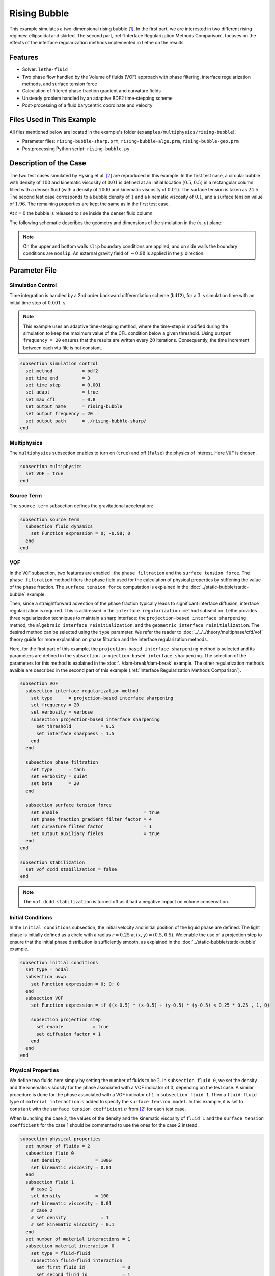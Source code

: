 ==========================
Rising Bubble
==========================

This example simulates a two-dimensional rising bubble [#zahedi2012]_. In the first part, we are interested in two different rising regimes: ellipsoidal and skirted. The second part, :ref:`Interface Regularization Methods Comparison`, focuses on the effects of the interface regularization methods implemented in Lethe on the results.


--------
Features
--------

- Solver: ``lethe-fluid`` 
- Two phase flow handled by the Volume of fluids (VOF) approach with phase filtering, interface regularization methods, and surface tension force
- Calculation of filtered phase fraction gradient and curvature fields
- Unsteady problem handled by an adaptive BDF2 time-stepping scheme 
- Post-processing of a fluid barycentric coordinate and velocity


--------------------------
Files Used in This Example
--------------------------

All files mentioned below are located in the example's folder (``examples/multiphysics/rising-bubble``).

- Parameter files: ``rising-bubble-sharp.prm``, ``rising-bubble-alge.prm``, ``rising-bubble-geo.prm``
- Postprocessing Python script: ``rising-bubble.py``


-----------------------
Description of the Case
-----------------------

The two test cases simulated by Hysing et al. [#hysing2009]_ are reproduced in this example. In the first test case, a circular bubble with density of :math:`100` and kinematic viscosity of :math:`0.01` is defined at an initial location :math:`(0.5, 0.5)` in a rectangular column filled with a denser fluid (with a density of :math:`1000` and kinematic viscosity of :math:`0.01`). The surface tension is taken as :math:`24.5`. The second test case corresponds to a bubble density of :math:`1` and a kinematic viscosity of :math:`0.1`, and a surface tension value of :math:`1.96`. The remaining properties are kept the same as in the first test case.

At :math:`t = 0` the bubble is released to rise inside the denser fluid column.

The following schematic describes the geometry and dimensions of the simulation in the :math:`(x,y)` plane:

.. image:: images/bubble-initial-configuration.png
    :alt: Schematic
    :align: center
    :width: 400

.. note:: 
    On the upper and bottom walls ``slip`` boundary conditions are applied, and on side walls the boundary conditions are ``noslip``.
    An external gravity field of :math:`-0.98` is applied in the :math:`y` direction.


--------------
Parameter File
--------------

Simulation Control
~~~~~~~~~~~~~~~~~~

Time integration is handled by a 2nd order backward differentiation scheme (``bdf2``), for a :math:`3~\text{s}` simulation time with an initial time step of :math:`0.001~\text{s}`.

.. note::   
    This example uses an adaptive time-stepping method, where the 
    time-step is modified during the simulation to keep the maximum value of the CFL condition below a given threshold. Using ``output frequency = 20`` ensures that the results are written every :math:`20` iterations. Consequently, the time increment between each vtu file is not constant.

.. code-block:: text

    subsection simulation control
      set method           = bdf2
      set time end         = 3
      set time step        = 0.001
      set adapt            = true
      set max cfl          = 0.8
      set output name      = rising-bubble
      set output frequency = 20
      set output path      = ./rising-bubble-sharp/
    end

Multiphysics
~~~~~~~~~~~~

The ``multiphysics`` subsection enables to turn on (``true``)
and off (``false``) the physics of interest. Here ``VOF`` is chosen.

.. code-block:: text

    subsection multiphysics
      set VOF = true
    end

Source Term
~~~~~~~~~~~

The ``source term`` subsection defines the gravitational acceleration:

.. code-block:: text
    
    subsection source term
      subsection fluid dynamics
        set Function expression = 0; -0.98; 0
      end
    end

VOF
~~~

In the ``VOF`` subsection, two features are enabled : the ``phase filtration`` and the ``surface tension force``. 
The ``phase filtration`` method filters the phase field used for the calculation of physical properties by stiffening the value of the phase fraction.  The ``surface tension force`` computation is explained in the :doc:`../static-bubble/static-bubble` example.

Then, since a straightforward advection of the phase fraction typically leads to significant interface diffusion, interface regularization is required. 
This is addressed in the ``interface regularization method`` subsection. Lethe provides three regularization techniques to maintain a sharp interface:  the ``projection-based interface sharpening`` method, the ``algebraic interface reinitialization``, and the ``geometric interface reinitialization``. The desired method can be selected using the ``type`` parameter.
We refer the reader to :doc:`../../../theory/multiphase/cfd/vof` theory guide for more explanation on phase filtration and the interface regularization methods.

Here, for the first part of this example, the ``projection-based interface sharpening`` method is selected and its parameters are defined in the ``subsection projection-based interface sharpening``. The selection of the parameters for this method is explained in the :doc:`../dam-break/dam-break` example. The other regularization methods avaible are described in the second part of this example (:ref:`Interface Regularization Methods Comparison`).


.. code-block:: text

  subsection VOF
    subsection interface regularization method
      set type      = projection-based interface sharpening
      set frequency = 20
      set verbosity = verbose
      subsection projection-based interface sharpening
        set threshold           = 0.5
        set interface sharpness = 1.5
      end
    end

    subsection phase filtration
      set type      = tanh
      set verbosity = quiet
      set beta      = 20
    end

    subsection surface tension force
      set enable                                = true
      set phase fraction gradient filter factor = 4
      set curvature filter factor               = 1
      set output auxiliary fields               = true
    end
  end

  subsection stabilization
    set vof dcdd stabilization = false
  end

.. note::
  The ``vof dcdd stabilization`` is turned off as it had a negative impact on volume conservation.

Initial Conditions
~~~~~~~~~~~~~~~~~~

In the ``initial conditions`` subsection, the initial velocity and initial position of the liquid phase are defined. The light phase is initially defined as a circle with a radius :math:`r= 0.25` at :math:`(x,y)=(0.5, 0.5)`. We enable the use of a projection step to ensure that the initial phase distribution is sufficiently smooth, as explained in the :doc:`../static-bubble/static-bubble` example.

.. code-block:: text

    subsection initial conditions
      set type = nodal
      subsection uvwp
        set Function expression = 0; 0; 0
      end
      subsection VOF
        set Function expression = if ((x-0.5) * (x-0.5) + (y-0.5) * (y-0.5) < 0.25 * 0.25 , 1, 0)
      
        subsection projection step
          set enable           = true
          set diffusion factor = 1
        end
      end
    end


Physical Properties
~~~~~~~~~~~~~~~~~~~~

We define two fluids here simply by setting the number of fluids to be :math:`2`.
In ``subsection fluid 0``, we set the density and the kinematic viscosity for the phase associated with a VOF indicator of :math:`0`, depending on the test case.
A similar procedure is done for the phase associated with a VOF indicator of :math:`1` in ``subsection fluid 1``. Then a ``fluid-fluid`` type of ``material interaction`` is added to specify the ``surface tension model``. In this example, it is set to ``constant`` with the ``surface tension coefficient`` :math:`\sigma` from [#hysing2009]_ for each test case.

When launching the case 2, the values of the density and the kinematic viscosity of ``fluid 1`` and the ``surface tension coefficient`` for the case 1 should be commented to use the ones for the case 2 instead.

.. code-block:: text

    subsection physical properties
      set number of fluids = 2
      subsection fluid 0
        set density             = 1000
        set kinematic viscosity = 0.01
      end
      subsection fluid 1
        # case 1
        set density             = 100
        set kinematic viscosity = 0.01
        # case 2
        # set density             = 1
        # set kinematic viscosity = 0.1
      end
      set number of material interactions = 1
      subsection material interaction 0
        set type = fluid-fluid
        subsection fluid-fluid interaction
          set first fluid id              = 0
          set second fluid id             = 1
          set surface tension model       = constant
          # case 1
          set surface tension coefficient = 24.5
          # case 2
          # set surface tension coefficient = 1.96
        end
      end
    end

Mesh
~~~~

We start off with a rectangular mesh that spans the domain defined by the corner points situated at the origin and at point
:math:`(1,2)`. The first :math:`1,2` couple defines that number of initial grid subdivisions along the length and height of the rectangle. 
This makes our initial mesh composed of perfect squares. We proceed then to redefine the mesh globally six times by setting
``set initial refinement = 6``. 

.. code-block:: text
        
    subsection mesh
      set type               = dealii
      set grid type          = subdivided_hyper_rectangle
      set grid arguments     = 1, 2 : 0, 0 : 1, 2 : true
      set initial refinement = 6
    end

Mesh Adaptation
~~~~~~~~~~~~~~~

In the ``mesh adaptation subsection``, adaptive mesh refinement is 
defined for ``phase``. ``min refinement level`` and ``max refinement level`` are :math:`6` and :math:`9`, respectively. Since the bubble rises and changes its location, we choose a rather large ``fraction refinement`` (:math:`0.99`) and moderate ``fraction coarsening`` (:math:`0.01`).
To capture the bubble adequately, we set ``initial refinement steps = 5`` so that the initial mesh is adapted to ensure that the initial condition is imposed for the VOF phase with maximal accuracy.

.. code-block:: text

    subsection mesh adaptation
      set type                     = kelly
      set variable                 = phase
      set fraction type            = fraction
      set max refinement level     = 9
      set min refinement level     = 6
      set frequency                = 1
      set fraction refinement      = 0.99
      set fraction coarsening      = 0.01
      set initial refinement steps = 5
    end

Post-processing: Fluid Barycenter Position and Velocity
~~~~~~~~~~~~~~~~~~~~~~~~~~~~~~~~~~~~~~~~~~~~~~~~~~~~~~~

To compare our simulation results to the literature, we extract the position and the velocity of the barycenter of the bubble. This generates a ``vof_barycenter_information.dat`` file which contains the position and the velocity of the barycenter of the bubble.

.. code-block:: text

    subsection post-processing
      set verbosity            = quiet
      set calculate barycenter = true
      set barycenter name      = vof_barycenter_information
    end

---------------------------
Running the Simulation
---------------------------

Call ``lethe-fluid`` by invoking:

.. code-block:: text
  :class: copy-button

  mpirun -np 8 lethe-fluid rising-bubble-sharp.prm

to run the simulation using eight CPU cores. Feel free to use more.


.. warning:: 
    Make sure to compile lethe in `Release` mode and 
    run in parallel using mpirun. This simulation takes
    :math:`\sim \,7` minutes on :math:`8` processes.


-----------------------
Results and Discussion
-----------------------

Case 1
~~~~~~~

The following image shows the shape and dimensions of the bubble after :math:`3` seconds of simulation, and compares them with results of [#zahedi2012]_.

.. image:: images/bubble-contour-sharp-case1.png
    :alt: bubble
    :align: center
    :width: 500

A python post-processing code (``rising-bubble.py``) is added to the example folder to post-process the data files generated by the barycenter post-processing and produce the bubble contour.
Run

.. code-block:: text
  :class: copy-button

  python3 ./rising-bubble.py -f rising-bubble-sharp -c 1

to execute this post-processing code, where ``rising-bubble-sharp`` is the directory that
contains the simulation results and ``-c 1`` is used for test case 1. 
The results for the barycenter position and velocity of the bubble are compared with the simulations of Zahedi *et al.* [#zahedi2012]_ and Hysing *et al.* [#hysing2009]_. The following images show the results of these comparisons. The agreement between the simulations is remarkable considering the coarse mesh used within this example.

.. image:: images/ymean-t-sharp-case1.png
    :alt: ymean_t
    :align: center
    :width: 500

.. image:: images/bubble-rise-velocity-sharp-case1.png
    :alt: bubble_rise_velocity
    :align: center
    :width: 500


Animation of the rising bubble example (test case 1):

.. raw:: html

    <iframe width="800" height="450" src="https://www.youtube.com/embed/o73WJ36-2zo"  frameborder="0" allowfullscreen></iframe>

Case 2
~~~~~~~

The following image shows the shape of the bubble after :math:`3` seconds of simulation, and compares it with results obtained by three different codes reported in [#hysing2009]_: TP2D, FreeLIFE and MooNMD.

.. image:: images/bubble-contour-sharp-case2.png
    :alt: bubble
    :align: center
    :width: 500

The same python post-processing code (``rising-bubble.py``) is used for test case 2, with ``-c 2`` instead.

.. code-block:: text
  :class: copy-button

  python3 ./rising-bubble.py -f rising-bubble-sharp -c 2

The barycenter position and velocity of the bubble are also compared to the results from [#hysing2009]_. The following figures show good agreement with the reference.

.. image:: images/ymean-t-sharp-case2.png
    :alt: ymean_t
    :align: center
    :width: 500

.. image:: images/bubble-rise-velocity-sharp-case2.png
    :alt: bubble_rise_velocity
    :align: center
    :width: 500

.. _Interface Regularization Methods Comparison:

---------------------------------------------
Interface Regularization Methods Comparison
---------------------------------------------

Parameter Files
~~~~~~~~~~~~~~~~

For the methods other than ``projection-based interface sharpening``, the ``.prm`` file is modified as follows.

In the ``VOF`` subsection, the ``interface regularization method`` is changed to ``geometric interface reinitialization`` and ``algebraic interface reinitialization`` in ``rising-bubble-geo.prm`` and ``rising-bubble-alge.prm`` respectively. 
The subsections are modified according to each regularization method.
With the geometric method`, the ``max reinitialization distance`` parameter is set to :math:`0.032`, and controls the thickness of the reconstructed interface. This value is chosen to maintain a sharp interface without introducing oscillations during advection.
For the algebraic method, setting the ``steady-state criterion`` to :math:`10^{-3}` yielded good results.


.. code-block:: text

    subsection interface regularization method
      set type       = geometric interface reinitialization
      set frequency  = 20
      set verbosity  = verbose
      subsection geometric interface reinitialization
        set max reinitialization distance = 0.032
        set transformation type           = piecewise polynomial
      end
    end

.. code-block:: text

    subsection interface regularization method
      set type      = algebraic interface reinitialization
      set frequency = 20
      set verbosity = verbose
      subsection algebraic interface reinitialization
        set steady-state criterion = 1e-3
      end
    end


Running the Simulations
~~~~~~~~~~~~~~~~~~~~~~~

To run the simulations for the geometric and algebraic regularization methods:

.. code-block:: text
  :class: copy-button

  mpirun -np 8 lethe-fluid rising-bubble-geo.prm

.. code-block:: text
  :class: copy-button

  mpirun -np 8 lethe-fluid rising-bubble-alge.prm


.. warning:: 
    The geometric simulation takes
    :math:`\sim \,..` minutes on :math:`8` processes and the algebraic simulation takes
    :math:`\sim \,..` minutes.

Case 1
~~~~~~~

The same python post-processing code (``rising-bubble.py``) is used:

.. code-block:: text
  :class: copy-button

  python3 ./rising-bubble.py -f rising-bubble-geo -c 1

.. code-block:: text
  :class: copy-button

  python3 ./rising-bubble.py -f rising-bubble-alge -c 1


* Barycenter Position and Velocity

The evolution of the height and velocity of the barycenter of the bubble when using the ``projection-based interface sharpening``, ``geometric interface reinitialization`` and ``algebraic interface reinitialization`` (PDE-based) methods in Lethe are compared with the results obtained by Zahedi *et al.* [#zahedi2012]_ and Hysing *et al.* [#hysing2009]_.
All three methods appear to be in great agreement with the references.

.. image:: images/bubble-rise-velocity-case1.png
    :width: 400

.. image:: images/ymean-t-case1.png
    :width: 400


* Bubble Contour

Regarding the final shape and dimensions of the bubble, the geometric method seems to render the results from [#zahedi2012]_ more accurately out of the three but the algebraic method is very close as well.

.. image:: images/bubble-contour-sharp-case1.png
    :width: 400

.. image:: images/bubble-contour-geo-case1.png
    :width: 400

.. image:: images/bubble-contour-alge-case1.png
    :align: center
    :width: 400

.. note::
  The agreement of the bubble shape for the projection-based method is better with ``stabilization`` set to ``true`` but the volume conservation is affected by it so it was removed.

* Volume Conservation

The volume of the bubble is defined as:

* :math:`V =\int_\Omega \phi \, d\Omega` for the global volume
* :math:`V =\int_{\Omega_\mathrm{1}} 1 \, d\Omega` for the geometric volume

The following images show the evolution of the volume over the initial volume throughout the simulation, with the global volume on the left and the geometric volume on the right. The PDE-based method has the less volume variation on the whole, while the projection-based method has a maximum volume variation of about :math:`0.25 %` and the geometric method has a maximum volume loss of :math:`0.6%` at the end of the simulation.

.. image:: images/global-mass-conservation-case1.png
    :width: 400

.. image:: images/geo-mass-conservation-case1.png
    :width: 400


Case 2
~~~~~~~

The same python post-processing code (``rising-bubble.py``) is used:

.. code-block:: text
  :class: copy-button

  python3 ./rising-bubble.py -f rising-bubble-geo -c 2

.. code-block:: text
  :class: copy-button

  python3 ./rising-bubble.py -f rising-bubble-alge -c 2


* Barycenter Position and Velocity

The evolution of the height and velocity of the barycenter of the bubble when using the ``projection-based interface sharpening``, ``geometric interface reinitialization`` and ``algebraic interface reinitialization`` (PDE-based) methods in Lethe are compared with the results obtained by the three groups in [#hysing2009]_. All three methods are in good agreement with the reference values.

.. image:: images/bubble-rise-velocity-case2.png
    :width: 400

.. image:: images/ymean-t-case2.png
    :width: 400


* Bubble Contour

Regarding the final shape and dimensions of the bubble, the geometric method seems again to render the results from the three groups in the reference more accurately. The filaments found in the reference results are not accounted for with the PDE-based method.

.. image:: images/bubble-contour-sharp-case2.png
    :width: 400

.. image:: images/bubble-contour-geo-case2.png
    :width: 400

.. image:: images/bubble-contour-alge-case2.png
    :align: center
    :width: 400


* Volume Conservation

The following images show the evolution of the volume over the initial volume throughout the simulation, with the global volume on the left and the geometric volume on the right.
The volume variation in this test case is higher than it test case 1. For the projection-based and geometric methods, the likely cause of the increase of the volume and particularly the global volume is the presence of filaments where the phase is not close enough to 1.

.. image:: images/global-mass-conservation-case2.png
    :width: 400

.. image:: images/geo-mass-conservation-case2.png
    :width: 400

-----------
References
-----------

.. [#zahedi2012] \S. Zahedi, M. Kronbichler, and G. Kreiss, “Spurious currents in finite element based level set methods for two-phase flow,” *Int. J. Numer. Methods Fluids*, vol. 69, no. 9, pp. 1433–1456, 2012, doi: `10.1002/fld.2643 <https://doi.org/10.1002/fld.2643>`_\.

.. [#hysing2009] \S. Hysing *et al.*, “Quantitative benchmark computations of two-dimensional bubble dynamics,” *Int. J. Numer. Methods Fluids*, vol. 60, no. 11, pp. 1259–1288, 2009, doi: `10.1002/fld.1934 <https://doi.org/10.1002/fld.1934>`_\.

.. [#brackbill1992] \J. U. Brackbill, D. B. Kothe, and C. Zemach, “A continuum method for modeling surface tension,” *J. Comput. Phys.*, vol. 100, no. 2, pp. 335–354, Jun. 1992, doi: `10.1016/0021-9991(92)90240-Y <https://doi.org/10.1016/0021-9991(92)90240-Y>`_\.